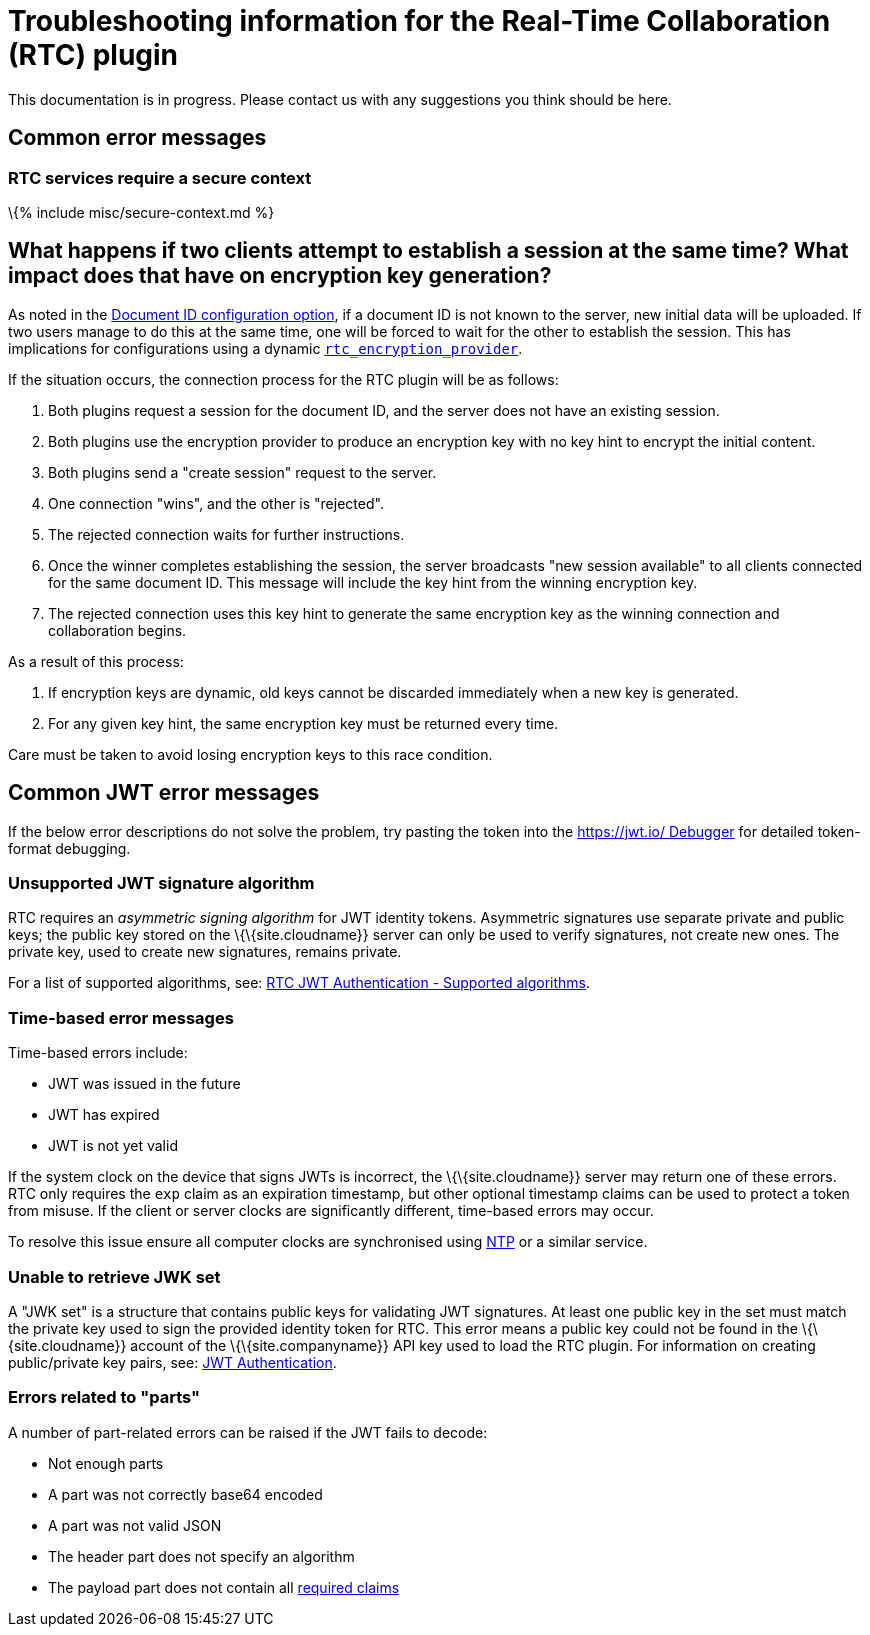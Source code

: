 = Troubleshooting information for the Real-Time Collaboration (RTC) plugin

:title_nav: RTC Troubleshooting :description: Useful information for troubleshooting issues with the RTC plugin. :keywords: rtc faq trouble troubleshoot troubleshooting bug

This documentation is in progress. Please contact us with any suggestions you think should be here.

== Common error messages

=== RTC services require a secure context

\{% include misc/secure-context.md %}

== What happens if two clients attempt to establish a session at the same time? What impact does that have on encryption key generation?

As noted in the link:{{site.baseurl}}/plugins-ref/premium/rtc/configuration/rtc-options-required/#rtc_document_id[Document ID configuration option], if a document ID is not known to the server, new initial data will be uploaded. If two users manage to do this at the same time, one will be forced to wait for the other to establish the session. This has implications for configurations using a dynamic link:{{site.baseurl}}/plugins-ref/premium/rtc/configuration/rtc-options-required/#rtc_encryption_provider[`+rtc_encryption_provider+`].

If the situation occurs, the connection process for the RTC plugin will be as follows:

[arabic]
. Both plugins request a session for the document ID, and the server does not have an existing session.
. Both plugins use the encryption provider to produce an encryption key with no key hint to encrypt the initial content.
. Both plugins send a "create session" request to the server.
. One connection "wins", and the other is "rejected".
. The rejected connection waits for further instructions.
. Once the winner completes establishing the session, the server broadcasts "new session available" to all clients connected for the same document ID. This message will include the key hint from the winning encryption key.
. The rejected connection uses this key hint to generate the same encryption key as the winning connection and collaboration begins.

As a result of this process:

[arabic]
. If encryption keys are dynamic, old keys cannot be discarded immediately when a new key is generated.
. For any given key hint, the same encryption key must be returned every time.

Care must be taken to avoid losing encryption keys to this race condition.

== Common JWT error messages

If the below error descriptions do not solve the problem, try pasting the token into the https://jwt.io/#debugger-io[https://jwt.io/ Debugger] for detailed token-format debugging.

=== Unsupported JWT signature algorithm

RTC requires an _asymmetric signing algorithm_ for JWT identity tokens. Asymmetric signatures use separate private and public keys; the public key stored on the \{\{site.cloudname}} server can only be used to verify signatures, not create new ones. The private key, used to create new signatures, remains private.

For a list of supported algorithms, see: link:{{site.baseurl}}/plugins-ref/premium/rtc/jwt-authentication/#supportedalgorithms[RTC JWT Authentication - Supported algorithms].

=== Time-based error messages

Time-based errors include:

* JWT was issued in the future
* JWT has expired
* JWT is not yet valid

If the system clock on the device that signs JWTs is incorrect, the \{\{site.cloudname}} server may return one of these errors. RTC only requires the `+exp+` claim as an expiration timestamp, but other optional timestamp claims can be used to protect a token from misuse. If the client or server clocks are significantly different, time-based errors may occur.

To resolve this issue ensure all computer clocks are synchronised using https://en.wikipedia.org/wiki/Network_Time_Protocol[NTP] or a similar service.

=== Unable to retrieve JWK set

A "JWK set" is a structure that contains public keys for validating JWT signatures. At least one public key in the set must match the private key used to sign the provided identity token for RTC. This error means a public key could not be found in the \{\{site.cloudname}} account of the \{\{site.companyname}} API key used to load the RTC plugin. For information on creating public/private key pairs, see: link:{{site.baseurl}}/plugins-ref/premium/rtc/jwt-authentication/#privatepublickeypairsfortinycloudservices[JWT Authentication].

=== Errors related to "parts"

A number of part-related errors can be raised if the JWT fails to decode:

* Not enough parts
* A part was not correctly base64 encoded
* A part was not valid JSON
* The header part does not specify an algorithm
* The payload part does not contain all link:{{site.baseurl}}/plugins-ref/premium/rtc/jwt-authentication/#claims[required claims]
